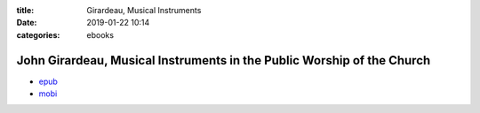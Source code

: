 :title: Girardeau, Musical Instruments
:date: 2019-01-22 10:14
:categories: ebooks


John Girardeau, Musical Instruments in the Public Worship of the Church
=======================================================================

* `epub`_
* `mobi`_

.. _epub: /files/girardeau.musical.instruments.epub
.. _mobi: /files/girardeau.musical.instruments.mobi
